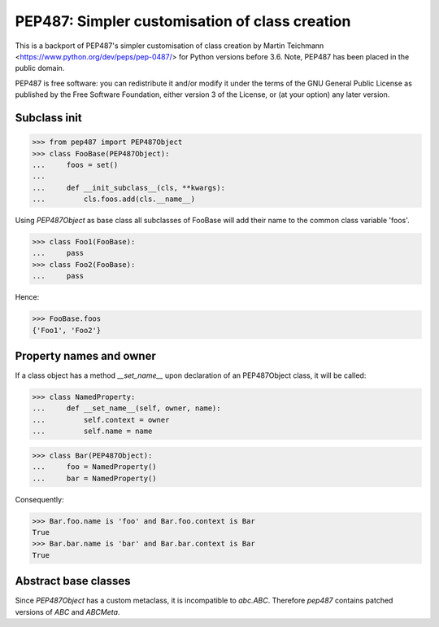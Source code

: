 ===============================================
PEP487: Simpler customisation of class creation
===============================================

This is a backport of PEP487's simpler customisation of class
creation by Martin Teichmann <https://www.python.org/dev/peps/pep-0487/>
for Python versions before 3.6.
Note, PEP487 has been placed in the public domain. 

PEP487 is free software: you can redistribute it and/or modify it
under the terms of the GNU General Public License as published
by the Free Software Foundation, either version 3 of the License,
or (at your option) any later version.


Subclass init
=============

>>> from pep487 import PEP487Object
>>> class FooBase(PEP487Object):
...     foos = set()
...
...     def __init_subclass__(cls, **kwargs):
...         cls.foos.add(cls.__name__)

Using `PEP487Object` as base class all subclasses of FooBase
will add their name to the common class variable 'foos'.

>>> class Foo1(FooBase):
...     pass
>>> class Foo2(FooBase):
...     pass

Hence:

>>> FooBase.foos
{'Foo1', 'Foo2'}



Property names and owner
========================

If a class object has a method `__set_name__` upon declaration
of an PEP487Object class, it will be called:

>>> class NamedProperty:
...     def __set_name__(self, owner, name):
...         self.context = owner
...         self.name = name

>>> class Bar(PEP487Object):
...     foo = NamedProperty()
...     bar = NamedProperty()

Consequently:

>>> Bar.foo.name is 'foo' and Bar.foo.context is Bar
True
>>> Bar.bar.name is 'bar' and Bar.bar.context is Bar
True


Abstract base classes
=====================

Since `PEP487Object` has a custom metaclass, it is incompatible
to `abc.ABC`. Therefore `pep487` contains patched versions of `ABC`
and `ABCMeta`.
